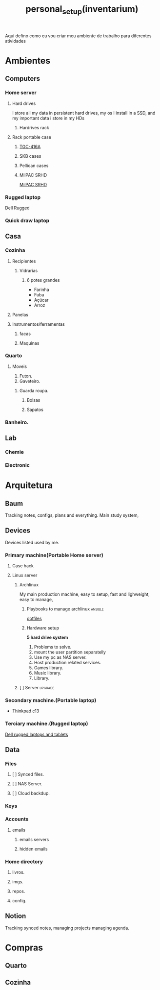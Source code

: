 :PROPERTIES:
:ID:       03f0cf9f-8bd5-4804-9101-7716cb0dd448
:END:
#+title: personal_setup(inventarium)
Aqui defino como eu vou criar meu ambiente de trabalho para diferentes atividades
* Ambientes
** Computers
*** Home server
**** Hard drives
I store all my data in persistent hard drives, my os I install in a SSD, and my
important data i store in my HDs
***** Hardrives rack
**** Rack portable case
***** [[https://netcomputadores.com.br/gs/tgc416a-tgc-gabinete-rack-4u/16430?srsltid=AfmBOoqhiuruknpdm45kxfUbDZNrJgRwPEPg-onrYaTwK4NjN8w4Vj0B3GI][TGC-416A]]
***** SKB cases
***** Pellican cases
***** MilPAC SRHD
[[https://acmeportable.com/products/milpac-srhd][MilPAC SRHD]]

*** Rugged laptop
Dell Rugged
*** Quick draw laptop
** Casa
*** Cozinha
**** Recipientes
***** Vidrarias
****** 6 potes grandes
- Farinha
- Fuba
- Açúcar
- Arroz
**** Panelas
**** Instrumentos/ferramentas
***** facas
***** Maquinas
*** Quarto
**** Moveis
1. Futon.
2. Gaveteiro.
***** Guarda roupa.
****** Bolsas
****** Sapatos

*** Banheiro.
** Lab
*** Chemie
*** Electronic
* Arquitetura
** Baum
Tracking notes, configs, plans and everything. Main study system,
** Devices
Devices listed used by me.
*** Primary machine(Portable Home server)
**** Case hack
**** Linux server
***** Archlinux
My main production machine, easy to setup, fast and lighweight, easy to manage,
****** Playbooks to manage archlinux :ansible:
[[file:20220720182804-dotfiles.org][dotfiles]]
****** Hardware setup
*5 hard drive system*
1. Problems to solve.
1. mount the user partition separatelly
2. Use my pc as NAS server.
3. Host production related services.
4. Games library.
5. Music library.
6. Library.
***** [ ] Server :upgrade:
*** Secondary machine.(Portable laptop)
- [[https://www.lenovo.com/us/en/p/laptops/thinkpad/thinkpadc/thinkpad-c13-yoga-chromebook-enterprise/22tpc13c3y1?orgRef=https%253A%252F%252Fwww.google.com%252F][Thinkpad c13]]
*** Terciary machine.(Rugged laptop)
[[https://www.dell.com/en-us/shop/dell-laptops-and-notebooks/sf/rugged-laptops][Dell rugged laptops and tablets]]
** Data
*** Files
**** [ ] Synced files.
**** [ ] NAS Server.
**** [ ] Cloud backdup.
*** Keys
#+transclude: [[file:./20230131222514-infosec.org]] :lines 131-133 :src text
*** Accounts
**** emails
***** emails servers
***** hidden emails
*** Home directory
**** livros.
**** imgs.
**** repos.
**** config.
** Notion
Tracking synced notes, managing projects managing agenda.
* Compras
** Quarto
** Cozinha
